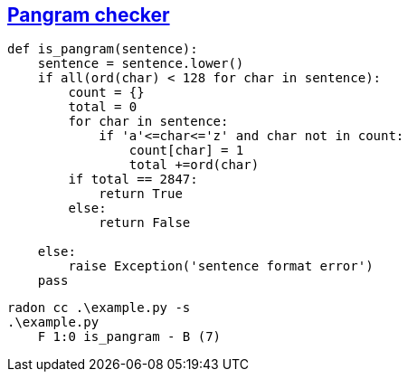 == https://exercism.io/tracks/python/exercises/pangram/solutions/ed87109864e0417883026bb87335a7e6[Pangram checker]
```python
def is_pangram(sentence):
    sentence = sentence.lower()
    if all(ord(char) < 128 for char in sentence):
        count = {}
        total = 0
        for char in sentence:
            if 'a'<=char<='z' and char not in count:
                count[char] = 1
                total +=ord(char)
        if total == 2847:
            return True
        else:
            return False
            
    else:
        raise Exception('sentence format error')
    pass
```

```sh
radon cc .\example.py -s
.\example.py
    F 1:0 is_pangram - B (7)
```

